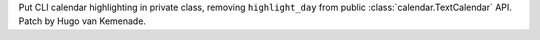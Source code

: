 Put CLI calendar highlighting in private class, removing ``highlight_day``
from public :class:`calendar.TextCalendar` API. Patch by Hugo van Kemenade.
